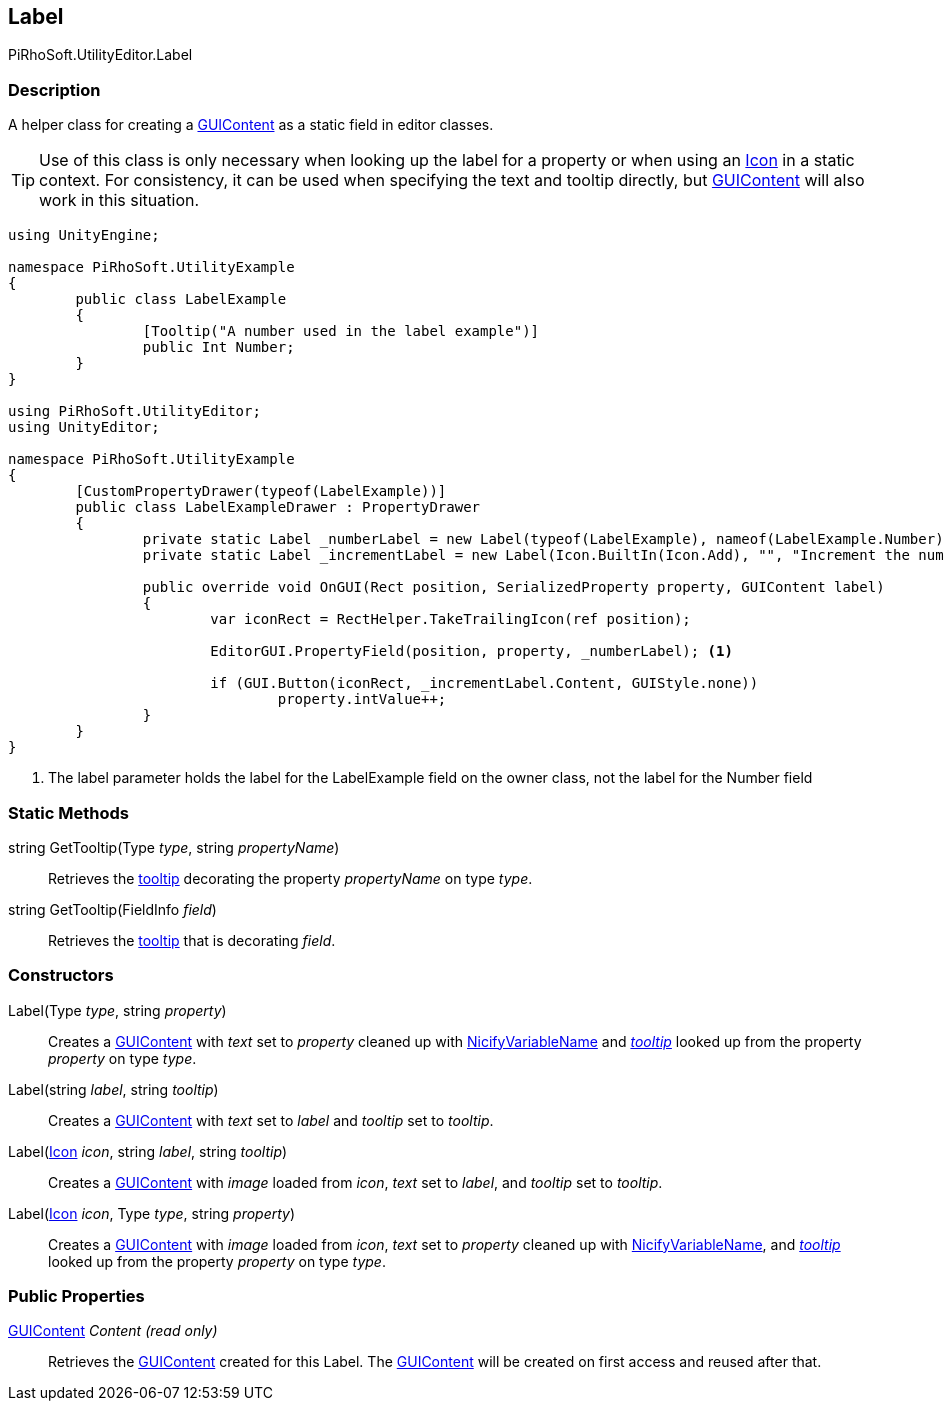 [#editor/label]

## Label

PiRhoSoft.UtilityEditor.Label

### Description

A helper class for creating a https://docs.unity3d.com/ScriptReference/GUIContent.html[GUIContent^] as a static field in editor classes.

TIP: Use of this class is only necessary when looking up the label for a property or when using an <<editor/icon.html,Icon>> in a static context. For consistency, it can be used when specifying the text and tooltip directly, but https://docs.unity3d.com/ScriptReference/GUIContent.html[GUIContent^] will also work in this situation.

[source,cs]
----
using UnityEngine;

namespace PiRhoSoft.UtilityExample
{
	public class LabelExample
	{
		[Tooltip("A number used in the label example")]
		public Int Number;
	}
}

using PiRhoSoft.UtilityEditor;
using UnityEditor;

namespace PiRhoSoft.UtilityExample
{
	[CustomPropertyDrawer(typeof(LabelExample))]
	public class LabelExampleDrawer : PropertyDrawer
	{
		private static Label _numberLabel = new Label(typeof(LabelExample), nameof(LabelExample.Number));
		private static Label _incrementLabel = new Label(Icon.BuiltIn(Icon.Add), "", "Increment the number");
		
		public override void OnGUI(Rect position, SerializedProperty property, GUIContent label)
		{
			var iconRect = RectHelper.TakeTrailingIcon(ref position);

			EditorGUI.PropertyField(position, property, _numberLabel); <1>
			
			if (GUI.Button(iconRect, _incrementLabel.Content, GUIStyle.none))
				property.intValue++;
		}
	}
}
----
<1> The label parameter holds the label for the LabelExample field on the owner class, not the label for the Number field

### Static Methods

string GetTooltip(Type _type_, string _propertyName_)::

Retrieves the https://docs.unity3d.com/ScriptReference/TooltipAttribute.html[tooltip^] decorating the property _propertyName_ on type _type_.

string GetTooltip(FieldInfo _field_)::

Retrieves the https://docs.unity3d.com/ScriptReference/TooltipAttribute.html[tooltip^] that is decorating _field_.

### Constructors

Label(Type _type_, string _property_)::

Creates a https://docs.unity3d.com/ScriptReference/GUIContent.html[GUIContent] with _text_ set to _property_ cleaned up with https://docs.unity3d.com/ScriptReference/ObjectNames.NicifyVariableName.html[NicifyVariableName^] and _https://docs.unity3d.com/ScriptReference/TooltipAttribute.html[tooltip^]_ looked up from the property _property_ on type _type_.

Label(string _label_, string _tooltip_)::

Creates a https://docs.unity3d.com/ScriptReference/GUIContent.html[GUIContent^] with _text_ set to _label_ and _tooltip_ set to _tooltip_.

Label(<<editor/icon.html,Icon>> _icon_, string _label_, string _tooltip_)::

Creates a https://docs.unity3d.com/ScriptReference/GUIContent.html[GUIContent^] with _image_ loaded from _icon_, _text_ set to _label_, and _tooltip_ set to _tooltip_.

Label(<<editor/icon.html,Icon>> _icon_, Type _type_, string _property_)::

Creates a https://docs.unity3d.com/ScriptReference/GUIContent.html[GUIContent^] with _image_ loaded from _icon_, _text_ set to _property_ cleaned up with https://docs.unity3d.com/ScriptReference/ObjectNames.NicifyVariableName.html[NicifyVariableName^], and _https://docs.unity3d.com/ScriptReference/TooltipAttribute.html[tooltip^]_ looked up from the property _property_ on type _type_.

### Public Properties

https://docs.unity3d.com/ScriptReference/GUIContent.html[GUIContent^] _Content_ _(read only)_::

Retrieves the https://docs.unity3d.com/ScriptReference/GUIContent.html[GUIContent^] created for this Label. The https://docs.unity3d.com/ScriptReference/GUIContent.html[GUIContent^] will be created on first access and reused after that.
